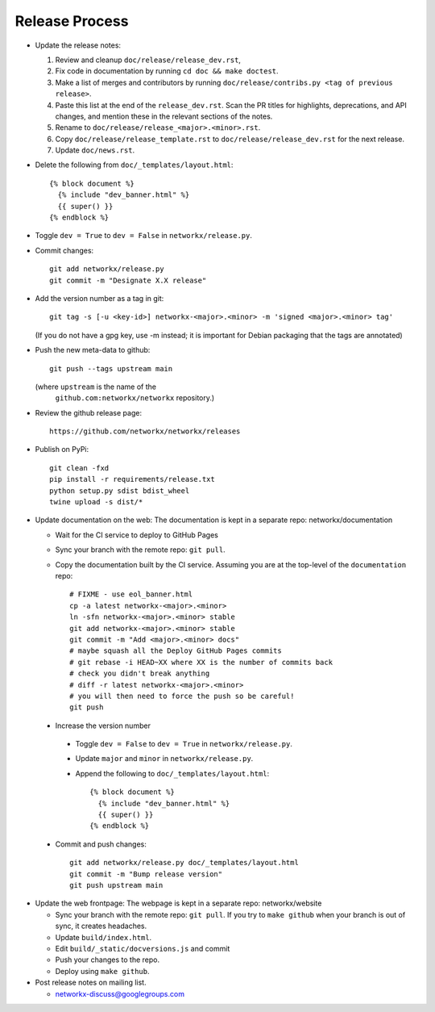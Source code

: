 Release Process
===============

- Update the release notes:

  1. Review and cleanup ``doc/release/release_dev.rst``,

  2. Fix code in documentation by running
     ``cd doc && make doctest``.

  3. Make a list of merges and contributors by running
     ``doc/release/contribs.py <tag of previous release>``.

  4. Paste this list at the end of the ``release_dev.rst``. Scan the PR titles
     for highlights, deprecations, and API changes, and mention these in the
     relevant sections of the notes.

  5. Rename to ``doc/release/release_<major>.<minor>.rst``.

  6. Copy ``doc/release/release_template.rst`` to
     ``doc/release/release_dev.rst`` for the next release.

  7. Update ``doc/news.rst``.

- Delete the following from ``doc/_templates/layout.html``::

    {% block document %}
      {% include "dev_banner.html" %}
      {{ super() }}
    {% endblock %}

- Toggle ``dev = True`` to ``dev = False`` in ``networkx/release.py``.

- Commit changes::

   git add networkx/release.py
   git commit -m "Designate X.X release"

- Add the version number as a tag in git::

   git tag -s [-u <key-id>] networkx-<major>.<minor> -m 'signed <major>.<minor> tag'

  (If you do not have a gpg key, use -m instead; it is important for
  Debian packaging that the tags are annotated)

- Push the new meta-data to github::

   git push --tags upstream main

  (where ``upstream`` is the name of the
   ``github.com:networkx/networkx`` repository.)

- Review the github release page::

   https://github.com/networkx/networkx/releases

- Publish on PyPi::

   git clean -fxd
   pip install -r requirements/release.txt
   python setup.py sdist bdist_wheel
   twine upload -s dist/*

- Update documentation on the web:
  The documentation is kept in a separate repo: networkx/documentation

  - Wait for the CI service to deploy to GitHub Pages
  - Sync your branch with the remote repo: ``git pull``.
  - Copy the documentation built by the CI service.
    Assuming you are at the top-level of the ``documentation`` repo::

      # FIXME - use eol_banner.html
      cp -a latest networkx-<major>.<minor>
      ln -sfn networkx-<major>.<minor> stable
      git add networkx-<major>.<minor> stable
      git commit -m "Add <major>.<minor> docs"
      # maybe squash all the Deploy GitHub Pages commits
      # git rebase -i HEAD~XX where XX is the number of commits back
      # check you didn't break anything
      # diff -r latest networkx-<major>.<minor>
      # you will then need to force the push so be careful!
      git push

 - Increase the version number

  - Toggle ``dev = False`` to ``dev = True`` in ``networkx/release.py``.
  - Update ``major`` and ``minor`` in ``networkx/release.py``.
  - Append the following to ``doc/_templates/layout.html``::

      {% block document %}
        {% include "dev_banner.html" %}
        {{ super() }}
      {% endblock %}

 - Commit and push changes::

    git add networkx/release.py doc/_templates/layout.html
    git commit -m "Bump release version"
    git push upstream main

- Update the web frontpage:
  The webpage is kept in a separate repo: networkx/website

  - Sync your branch with the remote repo: ``git pull``.
    If you try to ``make github`` when your branch is out of sync, it
    creates headaches.
  - Update ``build/index.html``.
  - Edit ``build/_static/docversions.js`` and commit
  - Push your changes to the repo.
  - Deploy using ``make github``.

- Post release notes on mailing list.

  - networkx-discuss@googlegroups.com
